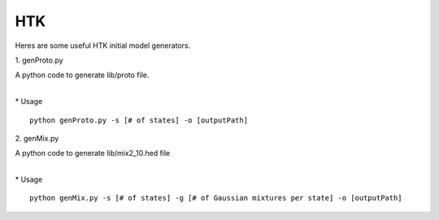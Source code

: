HTK
===

Heres are some useful HTK initial model generators.

\1. genProto.py

| A python code to generate lib/proto file.
| 

\* Usage

::

    python genProto.py -s [# of states] -o [outputPath]

\2. genMix.py

| A python code to generate lib/mix2_10.hed file
| 

\* Usage

::

    python genMix.py -s [# of states] -g [# of Gaussian mixtures per state] -o [outputPath]
